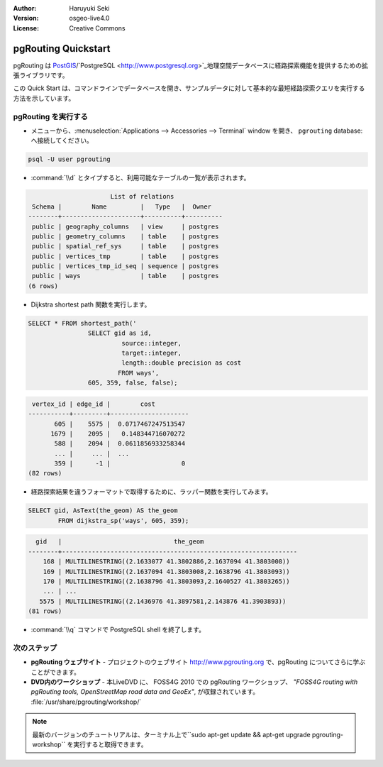 :Author: Haruyuki Seki
:Version: osgeo-live4.0
:License: Creative Commons

.. _pgrouting-quickstart:
 
.. image:: ../../images/project_logos/logo-pgRouting.png
	:scale: 100 %
	:alt: pgRouting logo
	:align: right
	:target: http://www.pgrouting.org

********************
pgRouting Quickstart
********************

pgRouting は `PostGIS <postgis_overview.html>`_/`PostgreSQL <http://www.postgresql.org>`_地理空間データベースに経路探索機能を提供するための拡張ライブラリです。

この Quick Start は、コマンドラインでデータベースを開き、サンプルデータに対して基本的な最短経路探索クエリを実行する方法を示しています。


pgRouting を実行する
=================

* メニューから、:menuselection:`Applications --> Accessories --> Terminal` window を開き、 ``pgrouting`` database:へ接続してください。

.. code-block:: bash

	psql -U user pgrouting

*  :command:`\\d` とタイプすると、利用可能なテーブルの一覧が表示されます。

.. code-block:: sql

			      List of relations
	 Schema |        Name         |   Type   |  Owner   
	--------+---------------------+----------+----------
	 public | geography_columns   | view     | postgres
	 public | geometry_columns    | table    | postgres
	 public | spatial_ref_sys     | table    | postgres
	 public | vertices_tmp        | table    | postgres
	 public | vertices_tmp_id_seq | sequence | postgres
	 public | ways                | table    | postgres
	(6 rows)

* Dijkstra shortest path 関数を実行します。

.. code-block:: sql

	SELECT * FROM shortest_path('
			SELECT gid as id, 
				 source::integer, 
				 target::integer, 
				 length::double precision as cost 
				FROM ways', 
			605, 359, false, false); 

.. code-block:: sql

     vertex_id | edge_id |        cost         
    -----------+---------+---------------------
    	   605 |    5575 |  0.0717467247513547
    	  1679 |    2095 |   0.148344716070272
    	   588 |    2094 |  0.0611856933258344
    	   ... |     ... |  ...
    	   359 |      -1 |                   0
    (82 rows)

* 経路探索結果を違うフォーマットで取得するために、ラッパー関数を実行してみます。

.. code-block:: sql

	SELECT gid, AsText(the_geom) AS the_geom 
		FROM dijkstra_sp('ways', 605, 359);
	
.. code-block:: sql
	
      gid   |                              the_geom      
    --------+---------------------------------------------------------------
    	168 | MULTILINESTRING((2.1633077 41.3802886,2.1637094 41.3803008))
    	169 | MULTILINESTRING((2.1637094 41.3803008,2.1638796 41.3803093))
    	170 | MULTILINESTRING((2.1638796 41.3803093,2.1640527 41.3803265))
    	... | ...
       5575 | MULTILINESTRING((2.1436976 41.3897581,2.143876 41.3903893))
    (81 rows)

* :command:`\\q` コマンドで PostgreSQL shell を終了します。


次のステップ
==========

* **pgRouting ウェブサイト** - プロジェクトのウェブサイト http://www.pgrouting.org で、pgRouting についてさらに学ぶことができます。

* **DVD内のワークショップ** - 本LiveDVD に、 FOSS4G 2010 での pgRouting ワークショップ、 `"FOSS4G routing with pgRouting tools, OpenStreetMap road data and GeoEx"`, が収録されています。 :file:`/usr/share/pgrouting/workshop/`

.. note::

	最新のバージョンのチュートリアルは、ターミナル上で``sudo apt-get update && apt-get upgrade pgrouting-workshop`` を実行すると取得できます。

